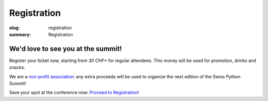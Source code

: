 Registration
############

:slug: registration
:summary: Registration

We'd love to see you at the summit!
===================================

Register your ticket now, starting from *30 CHF** for regular attendees.
This money will be used for promotion, drinks and snacks.

We are a `non-profit association <https://github.com/SwissPy/SPSA/blob/master/bylaws.md>`_: any extra proceeds
will be used to organize the next edition of the Swiss Python Summit!

Save your spot at the conference now: `Proceed to Registration! <https://goo.gl/forms/MtUcjFAjWkBVsSY52>`_

